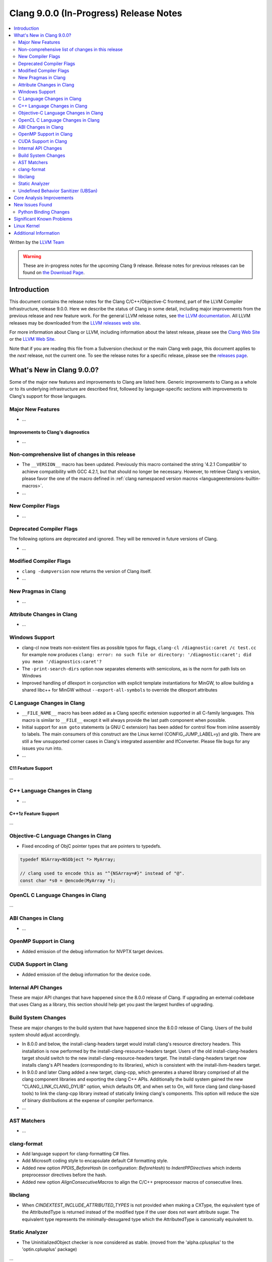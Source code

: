 =======================================
Clang 9.0.0 (In-Progress) Release Notes
=======================================

.. contents::
   :local:
   :depth: 2

Written by the `LLVM Team <https://llvm.org/>`_

.. warning::

   These are in-progress notes for the upcoming Clang 9 release.
   Release notes for previous releases can be found on
   `the Download Page <https://releases.llvm.org/download.html>`_.

Introduction
============

This document contains the release notes for the Clang C/C++/Objective-C
frontend, part of the LLVM Compiler Infrastructure, release 9.0.0. Here we
describe the status of Clang in some detail, including major
improvements from the previous release and new feature work. For the
general LLVM release notes, see `the LLVM
documentation <https://llvm.org/docs/ReleaseNotes.html>`_. All LLVM
releases may be downloaded from the `LLVM releases web
site <https://llvm.org/releases/>`_.

For more information about Clang or LLVM, including information about the
latest release, please see the `Clang Web Site <https://clang.llvm.org>`_ or the
`LLVM Web Site <https://llvm.org>`_.

Note that if you are reading this file from a Subversion checkout or the
main Clang web page, this document applies to the *next* release, not
the current one. To see the release notes for a specific release, please
see the `releases page <https://llvm.org/releases/>`_.

What's New in Clang 9.0.0?
==========================

Some of the major new features and improvements to Clang are listed
here. Generic improvements to Clang as a whole or to its underlying
infrastructure are described first, followed by language-specific
sections with improvements to Clang's support for those languages.

Major New Features
------------------

- ...

Improvements to Clang's diagnostics
^^^^^^^^^^^^^^^^^^^^^^^^^^^^^^^^^^^

- ...

Non-comprehensive list of changes in this release
-------------------------------------------------

- The ``__VERSION__`` macro has been updated.
  Previously this macro contained the string '4.2.1 Compatible' to achieve
  compatibility with GCC 4.2.1, but that should no longer be necessary.
  However, to retrieve Clang's version, please favor the one of the macro
  defined in :ref:`clang namespaced version macros <languageextensions-builtin-macros>`.

- ...


New Compiler Flags
------------------

- ...

Deprecated Compiler Flags
-------------------------

The following options are deprecated and ignored. They will be removed in
future versions of Clang.

- ...

Modified Compiler Flags
-----------------------

- ``clang -dumpversion`` now returns the version of Clang itself.

- ...

New Pragmas in Clang
--------------------

- ...

Attribute Changes in Clang
--------------------------

- ...

Windows Support
---------------

- clang-cl now treats non-existent files as possible typos for flags,
  ``clang-cl /diagnostic:caret /c test.cc`` for example now produces
  ``clang: error: no such file or directory: '/diagnostic:caret'; did you mean '/diagnostics:caret'?``

- The ``-print-search-dirs`` option now separates elements with semicolons,
  as is the norm for path lists on Windows

- Improved handling of dllexport in conjunction with explicit template
  instantiations for MinGW, to allow building a shared libc++ for MinGW
  without ``--export-all-symbols`` to override the dllexport attributes


C Language Changes in Clang
---------------------------

- ``__FILE_NAME__`` macro has been added as a Clang specific extension supported
  in all C-family languages. This macro is similar to ``__FILE__`` except it
  will always provide the last path component when possible.

- Initial support for ``asm goto`` statements (a GNU C extension) has been
  added for control flow from inline assembly to labels. The main consumers of
  this construct are the Linux kernel (CONFIG_JUMP_LABEL=y) and glib. There are
  still a few unsupported corner cases in Clang's integrated assembler and
  IfConverter. Please file bugs for any issues you run into.

- ...

C11 Feature Support
^^^^^^^^^^^^^^^^^^^

...

C++ Language Changes in Clang
-----------------------------

- ...

C++1z Feature Support
^^^^^^^^^^^^^^^^^^^^^

...

Objective-C Language Changes in Clang
-------------------------------------

- Fixed encoding of ObjC pointer types that are pointers to typedefs.

.. code-block:: objc

      typedef NSArray<NSObject *> MyArray;

      // clang used to encode this as "^{NSArray=#}" instead of "@".
      const char *s0 = @encode(MyArray *);

OpenCL C Language Changes in Clang
----------------------------------

...

ABI Changes in Clang
--------------------

- ...

OpenMP Support in Clang
-----------------------

- Added emission of the debug information for NVPTX target devices.

CUDA Support in Clang
---------------------

- Added emission of the debug information for the device code.

Internal API Changes
--------------------

These are major API changes that have happened since the 8.0.0 release of
Clang. If upgrading an external codebase that uses Clang as a library,
this section should help get you past the largest hurdles of upgrading.

Build System Changes
--------------------

These are major changes to the build system that have happened since the 8.0.0
release of Clang. Users of the build system should adjust accordingly.

- In 8.0.0 and below, the install-clang-headers target would install clang's
  resource directory headers. This installation is now performed by the
  install-clang-resource-headers target. Users of the old install-clang-headers
  target should switch to the new install-clang-resource-headers target. The
  install-clang-headers target now installs clang's API headers (corresponding
  to its libraries), which is consistent with the install-llvm-headers target.

- In 9.0.0 and later Clang added a new target, clang-cpp, which generates a
  shared library comprised of all the clang component libraries and exporting
  the clang C++ APIs. Additionally the build system gained the new
  "CLANG_LINK_CLANG_DYLIB" option, which defaults Off, and when set to On, will
  force clang (and clang-based tools) to link the clang-cpp library instead of
  statically linking clang's components. This option will reduce the size of
  binary distributions at the expense of compiler performance.

- ...

AST Matchers
------------

- ...

clang-format
------------

- Add language support for clang-formatting C# files.
- Add Microsoft coding style to encapsulate default C# formatting style.
- Added new option `PPDIS_BeforeHash` (in configuration: `BeforeHash`) to
  `IndentPPDirectives` which indents preprocessor directives before the hash.
- Added new option `AlignConsecutiveMacros` to align the C/C++ preprocessor
  macros of consecutive lines.

libclang
--------

- When `CINDEXTEST_INCLUDE_ATTRIBUTED_TYPES` is not provided when making a
  CXType, the equivalent type of the AttributedType is returned instead of the
  modified type if the user does not want attribute sugar. The equivalent type
  represents the minimally-desugared type which the AttributedType is
  canonically equivalent to.


Static Analyzer
---------------

- The UninitializedObject checker is now considered as stable.
  (moved from the 'alpha.cplusplus' to the 'optin.cplusplus' package)

...

.. _release-notes-ubsan:

Undefined Behavior Sanitizer (UBSan)
------------------------------------

- ...

Core Analysis Improvements
==========================

- ...

New Issues Found
================

- ...

Python Binding Changes
----------------------

The following methods have been added:

-  ...

Significant Known Problems
==========================

Linux Kernel
============

With support for asm goto, the mainline Linux kernel for x86_64 is now buildable
(and bootable) with Clang 9.  Other architectures that don't require
CONFIG_JUMP_LABEL=y such as arm, aarch64, ppc32, ppc64le, (and possibly mips)
have been supported with older releases of Clang (Clang 4 was first used with
aarch64).

The Android and ChromeOS Linux distributions have moved to building their Linux
kernels with Clang, and Google is currently testing Clang built kernels for
their production Linux kernels.

Further, LLD, llvm-objcopy, llvm-ar, llvm-nm, llvm-objdump can all be used to
build a working Linux kernel.

More information about building Linux kernels with Clang can be found:

- `ClangBuiltLinux web page <https://clangbuiltlinux.github.io/>`_.
- `Issue Tracker <https://github.com/ClangBuiltLinux/linux/issues>`_.
- `Wiki <https://github.com/ClangBuiltLinux/linux/wiki>`_.
- `Mailing List <clang-built-linux@googlegroups.com>`_.
- `Bi-weekly Meeting <https://calendar.google.com/calendar/embed?src=google.com_bbf8m6m4n8nq5p2bfjpele0n5s%40group.calendar.google.com>`_.
- #clangbuiltlinux on Freenode.
- `Clang Meta bug <https://bugs.llvm.org/show_bug.cgi?id=4068>`_.
- `Continuous Integration <https://travis-ci.com/ClangBuiltLinux/continuous-integration>`_.

Additional Information
======================

A wide variety of additional information is available on the `Clang web
page <https://clang.llvm.org/>`_. The web page contains versions of the
API documentation which are up-to-date with the Subversion version of
the source code. You can access versions of these documents specific to
this release by going into the "``clang/docs/``" directory in the Clang
tree.

If you have any questions or comments about Clang, please feel free to
contact us via the `mailing
list <https://lists.llvm.org/mailman/listinfo/cfe-dev>`_.
